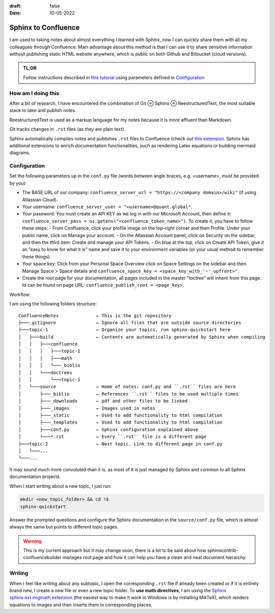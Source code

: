 :draft: false
:date: 10-05-2022

####################
Sphinx to Confluence
####################

I am used to taking notes about almost everything I learned with Sphinx, now I can quickly share them with all my colleagues through Confluence. Main advantage about this method is that I can use it to share sensitive information without publishing static HTML website anywhere, which is public on both Github and Bitbucket (cloud versions).


.. admonition:: TL;DR

   Follow instructions described in `this tutorial <https://sphinxcontrib-confluencebuilder.readthedocs.io/en/stable/tutorial/>`_ using parameters defined in `Configuration`_


How am I doing this
===================

After a bit of research, I have encountered the combination of Git ⊕ Sphinx ⊕ ReestructuredText, the most suitable stack to take and publish notes.

ReestructuredText is used as a markup language for my notes because it is more affluent than Markdown.

Git tracks changes in ``.rst`` files (as they are plain text).

Sphinx automatically compiles notes and publishes ``.rst`` files to Confluence (check out `this extension <https://sphinxcontrib-confluencebuilder.readthedocs.io>`_. Sphinx has additional extensions to enrich documentation functionalities, such as rendering Latex equations or building mermaid diagrams.


Configuration
=============

Set the following parameters up in the ``conf.py`` file (words between angle braces, e.g. <username>, must be provided by you):

* The BASE URL of our company: ``confluence_server_url = "https://<company domain>/wiki"`` (if using Atlassian Cloud).
* Your username: ``confluence_server_user = "<username>@quant.global"``.
* Your password: You must create an API KEY as we log in with our Microsoft Account, then define it: ``confluence_server_pass = os.getenv("<confluence_token_name>")``. To create it, you have to follow these steps:
  - From Confluence, click your profile image on the top-right corner and then Profile. Under your public name, click on Manage your account.
  - On the Atlassian Account panel, click on Security on the sidebar, and then the third item: Create and manage your API Tokens.
  - On blue at the top, click on Create API Token, give it an ”easy to know for what it is” name and save it to your environment variables (or your usual method to remember these things).
* Your space key: Click from your Personal Space Overview click on Space Settings on the sidebar and then Manage Space > Space details and ``confluence_space_key = <space_key_with_'~'_upfront>"``.
* Create the root page for your documentation, all pages included in the master ”toctree” will inherit from this page. Id can be found on page URL: ``confluence_publish_root = <page_key>``.

Workflow

I am using the following folders structure:

::

   ConfluenceNotes              ← This is the git repository
   ├───.gitignore               ← Ignore all files that are outside source directories
   ├───topic-1                  ← Organize your topics, run sphinx-quickstart here
   │   ├───build                ← Contents are automatically generated by Sphinx when compiling
   │   │   ├───confluence
   │   │   │   ├───topic-1
   │   │   │   ├───math
   │   │   │   └───_biblio
   │   │   └───doctrees
   │   │       └───topic-1
   │   └───source               ← Home of notes: conf.py and ``.rst`` files are here
   │       ├───_biblio          ← References ``.rst`` files to be used multiple times
   │       ├───_downloads       ← pdf and other files to be linked
   │       ├───_images          ← Images used in notes
   │       ├───_static          ← Used to add functionality to html compilation
   │       ├───_templates       ← Used to add functionality to html compilation
   │       ├───conf.py          ← Sphinx configuration explained above
   │       └───*.rst            ← Every ``.rst`` file is a different page
   ├───topic-2                  ← Next topic. Link to different page in conf.py
   │   └───...
   └───...

It may sound much more convoluted than it is, as most of it is just managed by Sphinx and common to all Sphinx documentation projects.

When I start writing about a new topic, I just run:

.. code-block:: bash

   mkdir <new_topic_folder> && cd !$
   sphinx-quickstart

Answer the prompted questions and configure the Sphinx documentation in the ``source/conf.py`` file, which is almost always the same but points to different topic pages.

.. warning::
   This is my current approach but it may change soon, there is a lot to be said about how sphinxcontrib-confluencebuilder manages root page and how it can help you have a clean and neat document hierarchy.

Writing
=======

When I feel like writing about any subtopic, I open the corresponding ``.rst`` file if already been created or if it is entirely brand new, I create a new file or even a new topic folder. To **use math directives**, I am using the `Sphinx sphinx.ext.imgmath extension <https://www.sphinx-doc.org/en/master/usage/extensions/math.html#module-sphinx.ext.imgmath>`_ (the easiest way to make it work in Windows is by installing MikTeX), which renders equations to images and then inserts them in corresponding places.

